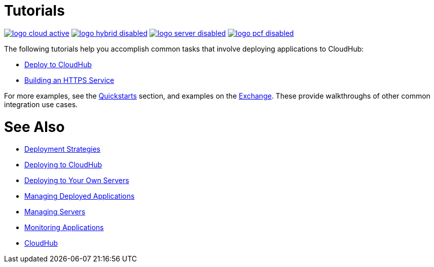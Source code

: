 = Tutorials
:keywords: cloudhub, tutorial, runtime manager, arm

image:logo-cloud-active.png[link="/runtime-manager/deployment-strategies", title="CloudHub"]
image:logo-hybrid-disabled.png[link="/runtime-manager/deployment-strategies", title="Hybrid Deployment"]
image:logo-server-disabled.png[link="/runtime-manager/deployment-strategies", title="Anypoint Platform On-Premises"]
image:logo-pcf-disabled.png[link="/runtime-manager/deployment-strategies", title="Pivotal Cloud Foundry"]

The following tutorials help you accomplish common tasks that involve deploying applications to CloudHub:

* link:/getting-started/deploy-to-cloudhub[Deploy to CloudHub]
* link:/runtime-manager/building-an-https-service[Building an HTTPS Service]



For more examples, see the link:/getting-started[Quickstarts] section, and examples on the link:/getting-started/anypoint-exchange[Exchange]. These provide walkthroughs of other common integration use cases.



= See Also

* link:/runtime-manager/deployment-strategies[Deployment Strategies]
* link:/runtime-manager/deploying-to-cloudhub[Deploying to CloudHub]
* link:/runtime-manager/deploying-to-your-own-servers[Deploying to Your Own Servers]
* link:/runtime-manager/managing-deployed-applications[Managing Deployed Applications]
* link:/runtime-manager/managing-servers[Managing Servers]
* link:/runtime-manager/monitoring[Monitoring Applications]
* link:/runtime-manager/cloudhub[CloudHub]
